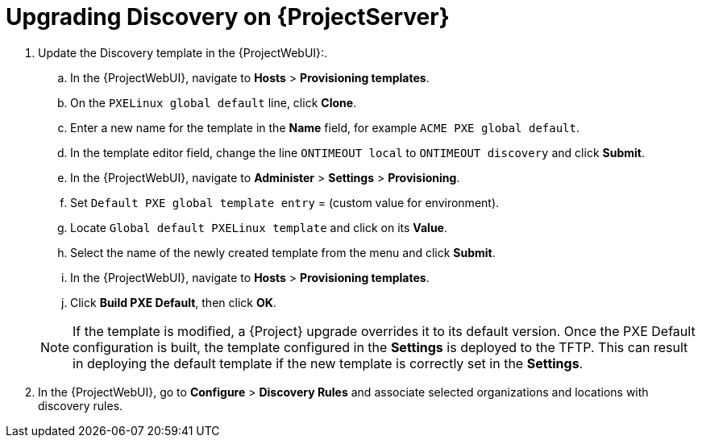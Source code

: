 [[upgrading_discovery_satellite]]

= Upgrading Discovery on {ProjectServer}

. Update the Discovery template in the {ProjectWebUI}:.
.. In the {ProjectWebUI}, navigate to *Hosts* > *Provisioning templates*.
.. On the `PXELinux global default` line, click *Clone*.
.. Enter a new name for the template in the *Name* field, for example `ACME PXE global default`.
.. In the template editor field, change the line `ONTIMEOUT local` to `ONTIMEOUT discovery` and click *Submit*.
.. In the {ProjectWebUI}, navigate to *Administer* > *Settings* > *Provisioning*.
.. Set `Default PXE global template entry` = (custom value for environment).
.. Locate `Global default PXELinux template` and click on its *Value*.
.. Select the name of the newly created template from the menu and click *Submit*.
.. In the {ProjectWebUI}, navigate to *Hosts* > *Provisioning templates*.
.. Click *Build PXE Default*, then click *OK*.

+
[NOTE]
====
If the template is modified, a {Project} upgrade overrides it to its default version.
Once the PXE Default configuration is built, the template configured in the *Settings* is deployed to the TFTP.
This can result in deploying the default template if the new template is correctly set in the *Settings*.
====
+
. In the {ProjectWebUI}, go to *Configure* > *Discovery Rules* and associate selected organizations and locations with discovery rules.
